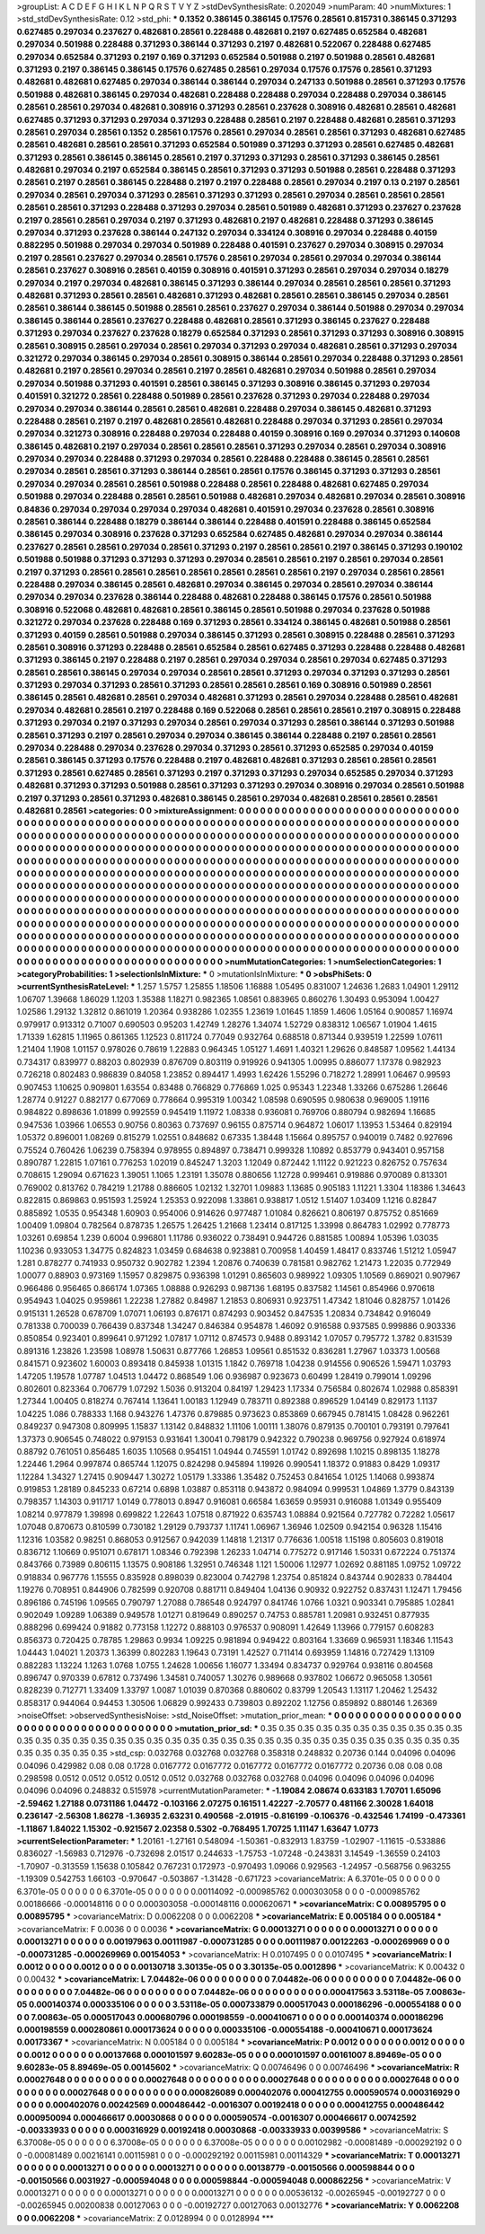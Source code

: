 >groupList:
A C D E F G H I K L
N P Q R S T V Y Z 
>stdDevSynthesisRate:
0.202049 
>numParam:
40
>numMixtures:
1
>std_stdDevSynthesisRate:
0.12
>std_phi:
***
0.1352 0.386145 0.386145 0.17576 0.28561 0.815731 0.386145 0.371293 0.627485 0.297034
0.237627 0.482681 0.28561 0.228488 0.482681 0.2197 0.627485 0.652584 0.482681 0.297034
0.501988 0.228488 0.371293 0.386144 0.371293 0.2197 0.482681 0.522067 0.228488 0.627485
0.297034 0.652584 0.371293 0.2197 0.169 0.371293 0.652584 0.501988 0.2197 0.501988
0.28561 0.482681 0.371293 0.2197 0.386145 0.386145 0.17576 0.627485 0.28561 0.297034
0.17576 0.17576 0.28561 0.371293 0.482681 0.482681 0.627485 0.297034 0.386144 0.386144
0.297034 0.247133 0.501988 0.28561 0.371293 0.17576 0.501988 0.482681 0.386145 0.297034
0.482681 0.228488 0.228488 0.297034 0.228488 0.297034 0.386145 0.28561 0.28561 0.297034
0.482681 0.308916 0.371293 0.28561 0.237628 0.308916 0.482681 0.28561 0.482681 0.627485
0.371293 0.371293 0.297034 0.371293 0.228488 0.28561 0.2197 0.228488 0.482681 0.28561
0.371293 0.28561 0.297034 0.28561 0.1352 0.28561 0.17576 0.28561 0.297034 0.28561
0.28561 0.371293 0.482681 0.627485 0.28561 0.482681 0.28561 0.28561 0.371293 0.652584
0.501989 0.371293 0.371293 0.28561 0.627485 0.482681 0.371293 0.28561 0.386145 0.386145
0.28561 0.2197 0.371293 0.371293 0.28561 0.371293 0.386145 0.28561 0.482681 0.297034
0.2197 0.652584 0.386145 0.28561 0.371293 0.371293 0.501988 0.28561 0.228488 0.371293
0.28561 0.2197 0.28561 0.386145 0.228488 0.2197 0.2197 0.228488 0.28561 0.297034
0.2197 0.13 0.2197 0.28561 0.297034 0.28561 0.297034 0.371293 0.28561 0.371293
0.371293 0.28561 0.297034 0.28561 0.28561 0.28561 0.28561 0.28561 0.371293 0.228488
0.371293 0.297034 0.28561 0.501989 0.482681 0.371293 0.237627 0.237628 0.2197 0.28561
0.28561 0.297034 0.2197 0.371293 0.482681 0.2197 0.482681 0.228488 0.371293 0.386145
0.297034 0.371293 0.237628 0.386144 0.247132 0.297034 0.334124 0.308916 0.297034 0.228488
0.40159 0.882295 0.501988 0.297034 0.297034 0.501989 0.228488 0.401591 0.237627 0.297034
0.308915 0.297034 0.2197 0.28561 0.237627 0.297034 0.28561 0.17576 0.28561 0.297034
0.28561 0.297034 0.297034 0.386144 0.28561 0.237627 0.308916 0.28561 0.40159 0.308916
0.401591 0.371293 0.28561 0.297034 0.297034 0.18279 0.297034 0.2197 0.297034 0.482681
0.386145 0.371293 0.386144 0.297034 0.28561 0.28561 0.28561 0.371293 0.482681 0.371293
0.28561 0.28561 0.482681 0.371293 0.482681 0.28561 0.28561 0.386145 0.297034 0.28561
0.28561 0.386144 0.386145 0.501988 0.28561 0.28561 0.237627 0.297034 0.386144 0.501988
0.297034 0.297034 0.386145 0.386144 0.28561 0.237627 0.228488 0.482681 0.28561 0.371293
0.386145 0.237627 0.228488 0.371293 0.297034 0.237627 0.237628 0.18279 0.652584 0.371293
0.28561 0.371293 0.371293 0.308916 0.308915 0.28561 0.308915 0.28561 0.297034 0.28561
0.297034 0.371293 0.297034 0.482681 0.28561 0.371293 0.297034 0.321272 0.297034 0.386145
0.297034 0.28561 0.308915 0.386144 0.28561 0.297034 0.228488 0.371293 0.28561 0.482681
0.2197 0.28561 0.297034 0.28561 0.2197 0.28561 0.482681 0.297034 0.501988 0.28561
0.297034 0.297034 0.501988 0.371293 0.401591 0.28561 0.386145 0.371293 0.308916 0.386145
0.371293 0.297034 0.401591 0.321272 0.28561 0.228488 0.501989 0.28561 0.237628 0.371293
0.297034 0.228488 0.297034 0.297034 0.297034 0.386144 0.28561 0.28561 0.482681 0.228488
0.297034 0.386145 0.482681 0.371293 0.228488 0.28561 0.2197 0.2197 0.482681 0.28561
0.482681 0.228488 0.297034 0.371293 0.28561 0.297034 0.297034 0.321273 0.308916 0.228488
0.297034 0.228488 0.40159 0.308916 0.169 0.297034 0.371293 0.140608 0.386145 0.482681
0.2197 0.297034 0.28561 0.28561 0.28561 0.371293 0.297034 0.28561 0.297034 0.308916
0.297034 0.297034 0.228488 0.371293 0.297034 0.28561 0.228488 0.228488 0.386145 0.28561
0.28561 0.297034 0.28561 0.28561 0.371293 0.386144 0.28561 0.28561 0.17576 0.386145
0.371293 0.371293 0.28561 0.297034 0.297034 0.28561 0.28561 0.501988 0.228488 0.28561
0.228488 0.482681 0.627485 0.297034 0.501988 0.297034 0.228488 0.28561 0.28561 0.501988
0.482681 0.297034 0.482681 0.297034 0.28561 0.308916 0.84836 0.297034 0.297034 0.297034
0.297034 0.482681 0.401591 0.297034 0.237628 0.28561 0.308916 0.28561 0.386144 0.228488
0.18279 0.386144 0.386144 0.228488 0.401591 0.228488 0.386145 0.652584 0.386145 0.297034
0.308916 0.237628 0.371293 0.652584 0.627485 0.482681 0.297034 0.297034 0.386144 0.237627
0.28561 0.28561 0.297034 0.28561 0.371293 0.2197 0.28561 0.28561 0.2197 0.386145
0.371293 0.190102 0.501988 0.501988 0.371293 0.371293 0.371293 0.297034 0.28561 0.28561
0.2197 0.28561 0.297034 0.28561 0.2197 0.371293 0.28561 0.28561 0.28561 0.28561
0.28561 0.28561 0.28561 0.2197 0.297034 0.28561 0.28561 0.228488 0.297034 0.386145
0.28561 0.482681 0.297034 0.386145 0.297034 0.28561 0.297034 0.386144 0.297034 0.297034
0.237628 0.386144 0.228488 0.482681 0.228488 0.386145 0.17576 0.28561 0.501988 0.308916
0.522068 0.482681 0.482681 0.28561 0.386145 0.28561 0.501988 0.297034 0.237628 0.501988
0.321272 0.297034 0.237628 0.228488 0.169 0.371293 0.28561 0.334124 0.386145 0.482681
0.501988 0.28561 0.371293 0.40159 0.28561 0.501988 0.297034 0.386145 0.371293 0.28561
0.308915 0.228488 0.28561 0.371293 0.28561 0.308916 0.371293 0.228488 0.28561 0.652584
0.28561 0.627485 0.371293 0.228488 0.228488 0.482681 0.371293 0.386145 0.2197 0.228488
0.2197 0.28561 0.297034 0.297034 0.28561 0.297034 0.627485 0.371293 0.28561 0.28561
0.386145 0.297034 0.297034 0.28561 0.28561 0.371293 0.297034 0.371293 0.371293 0.28561
0.371293 0.297034 0.371293 0.28561 0.371293 0.28561 0.28561 0.28561 0.169 0.308916
0.501989 0.28561 0.386145 0.28561 0.482681 0.28561 0.297034 0.482681 0.371293 0.28561
0.297034 0.228488 0.28561 0.482681 0.297034 0.482681 0.28561 0.2197 0.228488 0.169
0.522068 0.28561 0.28561 0.28561 0.2197 0.308915 0.228488 0.371293 0.297034 0.2197
0.371293 0.297034 0.28561 0.297034 0.371293 0.28561 0.386144 0.371293 0.501988 0.28561
0.371293 0.2197 0.28561 0.297034 0.297034 0.386145 0.386144 0.228488 0.2197 0.28561
0.28561 0.297034 0.228488 0.297034 0.237628 0.297034 0.371293 0.28561 0.371293 0.652585
0.297034 0.40159 0.28561 0.386145 0.371293 0.17576 0.228488 0.2197 0.482681 0.482681
0.371293 0.28561 0.28561 0.28561 0.371293 0.28561 0.627485 0.28561 0.371293 0.2197
0.371293 0.371293 0.297034 0.652585 0.297034 0.371293 0.482681 0.371293 0.371293 0.501988
0.28561 0.371293 0.371293 0.297034 0.308916 0.297034 0.28561 0.501988 0.2197 0.371293
0.28561 0.371293 0.482681 0.386145 0.28561 0.297034 0.482681 0.28561 0.28561 0.28561
0.482681 0.28561 
>categories:
0 0
>mixtureAssignment:
0 0 0 0 0 0 0 0 0 0 0 0 0 0 0 0 0 0 0 0 0 0 0 0 0 0 0 0 0 0 0 0 0 0 0 0 0 0 0 0 0 0 0 0 0 0 0 0 0 0
0 0 0 0 0 0 0 0 0 0 0 0 0 0 0 0 0 0 0 0 0 0 0 0 0 0 0 0 0 0 0 0 0 0 0 0 0 0 0 0 0 0 0 0 0 0 0 0 0 0
0 0 0 0 0 0 0 0 0 0 0 0 0 0 0 0 0 0 0 0 0 0 0 0 0 0 0 0 0 0 0 0 0 0 0 0 0 0 0 0 0 0 0 0 0 0 0 0 0 0
0 0 0 0 0 0 0 0 0 0 0 0 0 0 0 0 0 0 0 0 0 0 0 0 0 0 0 0 0 0 0 0 0 0 0 0 0 0 0 0 0 0 0 0 0 0 0 0 0 0
0 0 0 0 0 0 0 0 0 0 0 0 0 0 0 0 0 0 0 0 0 0 0 0 0 0 0 0 0 0 0 0 0 0 0 0 0 0 0 0 0 0 0 0 0 0 0 0 0 0
0 0 0 0 0 0 0 0 0 0 0 0 0 0 0 0 0 0 0 0 0 0 0 0 0 0 0 0 0 0 0 0 0 0 0 0 0 0 0 0 0 0 0 0 0 0 0 0 0 0
0 0 0 0 0 0 0 0 0 0 0 0 0 0 0 0 0 0 0 0 0 0 0 0 0 0 0 0 0 0 0 0 0 0 0 0 0 0 0 0 0 0 0 0 0 0 0 0 0 0
0 0 0 0 0 0 0 0 0 0 0 0 0 0 0 0 0 0 0 0 0 0 0 0 0 0 0 0 0 0 0 0 0 0 0 0 0 0 0 0 0 0 0 0 0 0 0 0 0 0
0 0 0 0 0 0 0 0 0 0 0 0 0 0 0 0 0 0 0 0 0 0 0 0 0 0 0 0 0 0 0 0 0 0 0 0 0 0 0 0 0 0 0 0 0 0 0 0 0 0
0 0 0 0 0 0 0 0 0 0 0 0 0 0 0 0 0 0 0 0 0 0 0 0 0 0 0 0 0 0 0 0 0 0 0 0 0 0 0 0 0 0 0 0 0 0 0 0 0 0
0 0 0 0 0 0 0 0 0 0 0 0 0 0 0 0 0 0 0 0 0 0 0 0 0 0 0 0 0 0 0 0 0 0 0 0 0 0 0 0 0 0 0 0 0 0 0 0 0 0
0 0 0 0 0 0 0 0 0 0 0 0 0 0 0 0 0 0 0 0 0 0 0 0 0 0 0 0 0 0 0 0 0 0 0 0 0 0 0 0 0 0 0 0 0 0 0 0 0 0
0 0 0 0 0 0 0 0 0 0 0 0 0 0 0 0 0 0 0 0 0 0 0 0 0 0 0 0 0 0 0 0 0 0 0 0 0 0 0 0 0 0 0 0 0 0 0 0 0 0
0 0 0 0 0 0 0 0 0 0 0 0 0 0 0 0 0 0 0 0 0 0 0 0 0 0 0 0 0 0 0 0 0 0 0 0 0 0 0 0 0 0 0 0 0 0 0 0 0 0
0 0 0 0 0 0 0 0 0 0 0 0 0 0 0 0 0 0 0 0 0 0 0 0 0 0 0 0 0 0 0 0 0 0 0 0 0 0 0 0 0 0 
>numMutationCategories:
1
>numSelectionCategories:
1
>categoryProbabilities:
1 
>selectionIsInMixture:
***
0 
>mutationIsInMixture:
***
0 
>obsPhiSets:
0
>currentSynthesisRateLevel:
***
1.257 1.5757 1.25855 1.18506 1.16888 1.05495 0.831007 1.24636 1.2683 1.04901
1.29112 1.06707 1.39668 1.86029 1.1203 1.35388 1.18271 0.982365 1.08561 0.883965
0.860276 1.30493 0.953094 1.00427 1.02586 1.29132 1.32812 0.861019 1.20364 0.938286
1.02355 1.23619 1.01645 1.1859 1.4606 1.05164 0.900857 1.16974 0.979917 0.913312
0.71007 0.690503 0.95203 1.42749 1.28276 1.34074 1.52729 0.838312 1.06567 1.01904
1.4615 1.71339 1.62815 1.11965 0.861365 1.12523 0.811724 0.77049 0.932764 0.688518
0.871344 0.939519 1.22599 1.07611 1.21404 1.1908 1.01157 0.978026 0.78619 1.22883
0.964345 1.05127 1.4691 1.40321 1.29626 0.848587 1.09562 1.44134 0.734317 0.839977
0.88203 0.802939 0.876709 0.803119 0.919926 0.941305 1.00995 0.886077 1.17378 0.982923
0.726218 0.802483 0.986839 0.84058 1.23852 0.894417 1.4993 1.62426 1.55296 0.718272
1.28991 1.06467 0.99593 0.907453 1.10625 0.909801 1.63554 0.83488 0.766829 0.776869
1.025 0.95343 1.22348 1.33266 0.675286 1.26646 1.28774 0.91227 0.882177 0.677069
0.778664 0.995319 1.00342 1.08598 0.690595 0.980638 0.969005 1.19116 0.984822 0.898636
1.01899 0.992559 0.945419 1.11972 1.08338 0.936081 0.769706 0.880794 0.982694 1.16685
0.947536 1.03966 1.06553 0.90756 0.80363 0.737697 0.96155 0.875714 0.964872 1.06017
1.13953 1.53464 0.829194 1.05372 0.896001 1.08269 0.815279 1.02551 0.848682 0.67335
1.38448 1.15664 0.895757 0.940019 0.7482 0.927696 0.75524 0.760426 1.06239 0.758394
0.978955 0.894897 0.738471 0.999328 1.10892 0.853779 0.943401 0.957158 0.890787 1.22815
1.07161 0.776253 1.02019 0.845247 1.3203 1.12049 0.872442 1.11122 0.921223 0.826752
0.757634 0.708615 1.29094 0.671623 1.39051 1.1065 1.23191 1.35078 0.880656 1.12728
0.999461 0.919886 0.970089 0.813301 0.769002 0.813762 0.784219 1.21788 0.886605 1.02132
1.32701 1.09883 1.13685 0.905183 1.11221 1.3304 1.18386 1.34643 0.822815 0.869863
0.951593 1.25924 1.25353 0.922098 1.33861 0.938817 1.0512 1.51407 1.03409 1.1216
0.82847 0.885892 1.0535 0.954348 1.60903 0.954006 0.914626 0.977487 1.01084 0.826621
0.806197 0.875752 0.851669 1.00409 1.09804 0.782564 0.878735 1.26575 1.26425 1.21668
1.23414 0.817125 1.33998 0.864783 1.02992 0.778773 1.03261 0.69854 1.239 0.6004
0.996801 1.11786 0.936022 0.738491 0.944726 0.881585 1.00894 1.05396 1.03035 1.10236
0.933053 1.34775 0.824823 1.03459 0.684638 0.923881 0.700958 1.40459 1.48417 0.833746
1.51212 1.05947 1.281 0.878277 0.741933 0.950732 0.902782 1.2394 1.20876 0.740639
0.781581 0.982762 1.21473 1.22035 0.772949 1.00077 0.88903 0.973169 1.15957 0.829875
0.936398 1.01291 0.865603 0.989922 1.09305 1.10569 0.869021 0.907967 0.966486 0.956465
0.866174 1.07365 1.08888 0.926293 0.987136 1.68195 0.837582 1.14561 0.854966 0.970618
0.954943 1.04025 0.959861 1.22238 1.27882 0.84987 1.21853 0.806931 0.923751 1.47342
1.81046 0.828757 1.01426 0.915131 1.26528 0.678709 1.07071 1.06193 0.876171 0.874293
0.903452 0.847535 1.20834 0.734842 0.916049 0.781338 0.700039 0.766439 0.837348 1.34247
0.846384 0.954878 1.46092 0.916588 0.937585 0.999886 0.903336 0.850854 0.923401 0.899641
0.971292 1.07817 1.07112 0.874573 0.9488 0.893142 1.07057 0.795772 1.3782 0.831539
0.891316 1.23826 1.23598 1.08978 1.50631 0.877766 1.26853 1.09561 0.851532 0.836281
1.27967 1.03373 1.00568 0.841571 0.923602 1.60003 0.893418 0.845938 1.01315 1.1842
0.769718 1.04238 0.914556 0.906526 1.59471 1.03793 1.47205 1.19578 1.07787 1.04513
1.04472 0.868549 1.06 0.936987 0.923673 0.60499 1.28419 0.799014 1.09296 0.802601
0.823364 0.706779 1.07292 1.5036 0.913204 0.84197 1.29423 1.17334 0.756584 0.802674
1.02988 0.858391 1.27344 1.00405 0.818274 0.767414 1.13641 1.00183 1.12949 0.783711
0.892388 0.896529 1.04149 0.829173 1.1137 1.04225 1.086 0.788333 1.168 0.943276
1.47376 0.879885 0.973623 0.853869 0.667945 0.781415 1.08428 0.962261 0.849237 0.947308
0.809995 1.15837 1.13142 0.848832 1.11106 1.00111 1.38076 0.879135 0.700101 0.793191
0.797641 1.37373 0.906545 0.748022 0.979153 0.931641 1.30041 0.798179 0.942322 0.790238
0.969756 0.927924 0.618974 0.88792 0.761051 0.856485 1.6035 1.10568 0.954151 1.04944
0.745591 1.01742 0.892698 1.10215 0.898135 1.18278 1.22446 1.2964 0.997874 0.865744
1.12075 0.824298 0.945894 1.19926 0.990541 1.18372 0.91883 0.8429 1.09317 1.12284
1.34327 1.27415 0.909447 1.30272 1.05179 1.33386 1.35482 0.752453 0.841654 1.0125
1.14068 0.993874 0.919853 1.28189 0.845233 0.67214 0.6898 1.03887 0.853118 0.943872
0.984094 0.999531 1.04869 1.3779 0.843139 0.798357 1.14303 0.911717 1.0149 0.778013
0.8947 0.916081 0.66584 1.63659 0.95931 0.916088 1.01349 0.955409 1.08214 0.977879
1.39898 0.699822 1.22643 1.07518 0.871922 0.635743 1.08884 0.921564 0.727782 0.72282
1.05617 1.07048 0.870673 0.810599 0.730182 1.29129 0.793737 1.11741 1.06967 1.36946
1.02509 0.942154 0.96328 1.15416 1.12316 1.03582 0.98251 0.868053 0.912567 0.942039
1.14818 1.21317 0.776636 1.00518 1.15198 0.805603 0.819018 0.836712 1.10669 0.951071
0.678171 1.08346 0.792398 1.26233 1.04714 0.775272 0.917146 1.50331 0.672224 0.751374
0.843766 0.73989 0.806115 1.13575 0.908186 1.32951 0.746348 1.121 1.50006 1.12977
1.02692 0.881185 1.09752 1.09722 0.918834 0.967776 1.15555 0.835928 0.898039 0.823004
0.742798 1.23754 0.851824 0.843744 0.902833 0.784404 1.19276 0.708951 0.844906 0.782599
0.920708 0.881711 0.849404 1.04136 0.90932 0.922752 0.837431 1.12471 1.79456 0.896186
0.745196 1.09565 0.790797 1.27088 0.786548 0.924797 0.841746 1.0766 1.0321 0.903341
0.795885 1.02841 0.902049 1.09289 1.06389 0.949578 1.01271 0.819649 0.890257 0.74753
0.885781 1.20981 0.932451 0.877935 0.888296 0.699424 0.91882 0.773158 1.12272 0.888103
0.976537 0.908091 1.42649 1.13966 0.779157 0.608283 0.856373 0.720425 0.78785 1.29863
0.9934 1.09225 0.981894 0.949422 0.803164 1.33669 0.965931 1.18346 1.11543 1.04443
1.04021 1.20373 1.36399 0.802283 1.19643 0.73191 1.42527 0.711414 0.693959 1.14816
0.727429 1.13109 0.882283 1.13224 1.1263 1.0768 1.0755 1.24628 1.00656 1.16077
1.33494 0.834737 0.929764 0.938116 0.804568 0.896747 0.970339 0.67812 0.737496 1.34581
0.740057 1.30276 0.989668 0.937802 1.06672 0.965058 1.30561 0.828239 0.712771 1.33409
1.33797 1.0087 1.01039 0.870368 0.880602 0.83799 1.20543 1.13117 1.20462 1.25432
0.858317 0.944064 0.94453 1.30506 1.06829 0.992433 0.739803 0.892202 1.12756 0.859892
0.880146 1.26369 
>noiseOffset:
>observedSynthesisNoise:
>std_NoiseOffset:
>mutation_prior_mean:
***
0 0 0 0 0 0 0 0 0 0
0 0 0 0 0 0 0 0 0 0
0 0 0 0 0 0 0 0 0 0
0 0 0 0 0 0 0 0 0 0
>mutation_prior_sd:
***
0.35 0.35 0.35 0.35 0.35 0.35 0.35 0.35 0.35 0.35
0.35 0.35 0.35 0.35 0.35 0.35 0.35 0.35 0.35 0.35
0.35 0.35 0.35 0.35 0.35 0.35 0.35 0.35 0.35 0.35
0.35 0.35 0.35 0.35 0.35 0.35 0.35 0.35 0.35 0.35
>std_csp:
0.032768 0.032768 0.032768 0.358318 0.248832 0.20736 0.144 0.04096 0.04096 0.04096
0.429982 0.08 0.08 0.1728 0.0167772 0.0167772 0.0167772 0.0167772 0.0167772 0.20736
0.08 0.08 0.08 0.298598 0.0512 0.0512 0.0512 0.0512 0.0512 0.032768
0.032768 0.032768 0.04096 0.04096 0.04096 0.04096 0.04096 0.04096 0.248832 0.515978
>currentMutationParameter:
***
-1.19084 2.08674 0.633183 1.70701 1.65096 -2.59462 1.27188 0.0731186 1.04472 -0.103166
2.07275 0.16151 1.42227 -2.70577 0.481166 2.30028 1.64018 0.236147 -2.56308 1.86278
-1.36935 2.63231 0.490568 -2.01915 -0.816199 -0.106376 -0.432546 1.74199 -0.473361 -1.11867
1.84022 1.15302 -0.921567 2.02358 0.5302 -0.768495 1.70725 1.11147 1.63647 1.0773
>currentSelectionParameter:
***
1.20161 -1.27161 0.548094 -1.50361 -0.832913 1.83759 -1.02907 -1.11615 -0.533886 0.836027
-1.56983 0.712976 -0.732698 2.01517 0.244633 -1.75753 -1.07248 -0.243831 3.14549 -1.36559
0.24103 -1.70907 -0.313559 1.15638 0.105842 0.767231 0.172973 -0.970493 1.09066 0.929563
-1.24957 -0.568756 0.963255 -1.19309 0.542753 1.66103 -0.970647 -0.503867 -1.31428 -0.671723
>covarianceMatrix:
A
6.3701e-05	0	0	0	0	0	
0	6.3701e-05	0	0	0	0	
0	0	6.3701e-05	0	0	0	
0	0	0	0.00114092	-0.000985762	0.000303058	
0	0	0	-0.000985762	0.00186666	-0.000148116	
0	0	0	0.000303058	-0.000148116	0.000620671	
***
>covarianceMatrix:
C
0.00895795	0	
0	0.00895795	
***
>covarianceMatrix:
D
0.0062208	0	
0	0.0062208	
***
>covarianceMatrix:
E
0.005184	0	
0	0.005184	
***
>covarianceMatrix:
F
0.0036	0	
0	0.0036	
***
>covarianceMatrix:
G
0.00013271	0	0	0	0	0	
0	0.00013271	0	0	0	0	
0	0	0.00013271	0	0	0	
0	0	0	0.00197963	0.00111987	-0.000731285	
0	0	0	0.00111987	0.00122263	-0.000269969	
0	0	0	-0.000731285	-0.000269969	0.00154053	
***
>covarianceMatrix:
H
0.0107495	0	
0	0.0107495	
***
>covarianceMatrix:
I
0.0012	0	0	0	
0	0.0012	0	0	
0	0	0.00130718	3.30135e-05	
0	0	3.30135e-05	0.0012896	
***
>covarianceMatrix:
K
0.00432	0	
0	0.00432	
***
>covarianceMatrix:
L
7.04482e-06	0	0	0	0	0	0	0	0	0	
0	7.04482e-06	0	0	0	0	0	0	0	0	
0	0	7.04482e-06	0	0	0	0	0	0	0	
0	0	0	7.04482e-06	0	0	0	0	0	0	
0	0	0	0	7.04482e-06	0	0	0	0	0	
0	0	0	0	0	0.000417563	3.53118e-05	7.00863e-05	0.000140374	0.000335106	
0	0	0	0	0	3.53118e-05	0.000733879	0.000517043	0.000186296	-0.000554188	
0	0	0	0	0	7.00863e-05	0.000517043	0.000680796	0.000198559	-0.000410671	
0	0	0	0	0	0.000140374	0.000186296	0.000198559	0.000280861	0.000173624	
0	0	0	0	0	0.000335106	-0.000554188	-0.000410671	0.000173624	0.00173367	
***
>covarianceMatrix:
N
0.005184	0	
0	0.005184	
***
>covarianceMatrix:
P
0.0012	0	0	0	0	0	
0	0.0012	0	0	0	0	
0	0	0.0012	0	0	0	
0	0	0	0.00137668	0.000101597	9.60283e-05	
0	0	0	0.000101597	0.00161007	8.89469e-05	
0	0	0	9.60283e-05	8.89469e-05	0.00145602	
***
>covarianceMatrix:
Q
0.00746496	0	
0	0.00746496	
***
>covarianceMatrix:
R
0.00027648	0	0	0	0	0	0	0	0	0	
0	0.00027648	0	0	0	0	0	0	0	0	
0	0	0.00027648	0	0	0	0	0	0	0	
0	0	0	0.00027648	0	0	0	0	0	0	
0	0	0	0	0.00027648	0	0	0	0	0	
0	0	0	0	0	0.000826089	0.000402076	0.000412755	0.000590574	0.000316929	
0	0	0	0	0	0.000402076	0.00242569	0.000486442	-0.0016307	0.00192418	
0	0	0	0	0	0.000412755	0.000486442	0.000950094	0.000466617	0.00030868	
0	0	0	0	0	0.000590574	-0.0016307	0.000466617	0.00742592	-0.00333933	
0	0	0	0	0	0.000316929	0.00192418	0.00030868	-0.00333933	0.00399586	
***
>covarianceMatrix:
S
6.37008e-05	0	0	0	0	0	
0	6.37008e-05	0	0	0	0	
0	0	6.37008e-05	0	0	0	
0	0	0	0.00102982	-0.00081489	-0.000292192	
0	0	0	-0.00081489	0.00216141	0.00115981	
0	0	0	-0.000292192	0.00115981	0.00114329	
***
>covarianceMatrix:
T
0.00013271	0	0	0	0	0	
0	0.00013271	0	0	0	0	
0	0	0.00013271	0	0	0	
0	0	0	0.00138779	-0.00150566	0.000598844	
0	0	0	-0.00150566	0.0031927	-0.000594048	
0	0	0	0.000598844	-0.000594048	0.000862256	
***
>covarianceMatrix:
V
0.00013271	0	0	0	0	0	
0	0.00013271	0	0	0	0	
0	0	0.00013271	0	0	0	
0	0	0	0.00536132	-0.00265945	-0.00192727	
0	0	0	-0.00265945	0.00200838	0.00127063	
0	0	0	-0.00192727	0.00127063	0.00132776	
***
>covarianceMatrix:
Y
0.0062208	0	
0	0.0062208	
***
>covarianceMatrix:
Z
0.0128994	0	
0	0.0128994	
***
